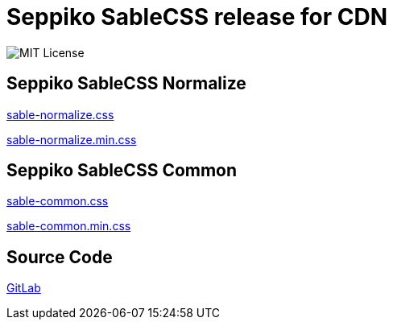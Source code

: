 = Seppiko SableCSS release for CDN

image:https://img.shields.io/badge/license-MIT-brightgreen.svg?style=flat-square[MIT License]

== Seppiko SableCSS Normalize

link:https://cdn.jsdelivr.net/gh/seppiko/sablecss@main/sable-normalize.css[sable-normalize.css]

link:https://cdn.jsdelivr.net/gh/seppiko/sablecss@main/sable-normalize.min.css[sable-normalize.min.css]

== Seppiko SableCSS Common

link:https://cdn.jsdelivr.net/gh/seppiko/sablecss@main/sable-common.css[sable-common.css]

link:https://cdn.jsdelivr.net/gh/seppiko/sablecss@main/sable-common.min.css[sable-common.min.css]

== Source Code

link:https://gitlab.com/seppiko/sablecss[GitLab]
